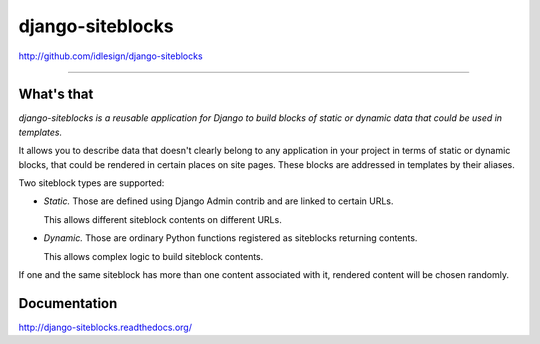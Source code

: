 django-siteblocks
=================
http://github.com/idlesign/django-siteblocks

.. image:: https://idlesign.github.io/lbc/py2-lbc.svg
   :target: https://idlesign.github.io/lbc/
   :alt: LBC Python 2

----

.. image:: https://img.shields.io/pypi/v/django-siteblocks.svg
    :target: https://pypi.python.org/pypi/django-siteblocks

.. image:: https://img.shields.io/pypi/l/django-siteblocks.svg
    :target: https://pypi.python.org/pypi/django-siteblocks

.. image:: https://img.shields.io/coveralls/idlesign/django-siteblocks/master.svg
    :target: https://coveralls.io/r/idlesign/django-siteblocks

.. image:: https://img.shields.io/travis/idlesign/django-siteblocks/master.svg
    :target: https://travis-ci.org/idlesign/django-siteblocks


What's that
-----------

*django-siteblocks is a reusable application for Django to build blocks of static or dynamic data that could be used in templates.*

It allows you to describe data that doesn't clearly belong to any application in your project in terms of static or dynamic blocks,
that could be rendered in certain places on site pages. These blocks are addressed in templates by their aliases.

Two siteblock types are supported:

* *Static.* Those are defined using Django Admin contrib and are linked to certain URLs.

  This allows different siteblock contents on different URLs.

* *Dynamic.* Those are ordinary Python functions registered as siteblocks returning contents.

  This allows complex logic to build siteblock contents.


If one and the same siteblock has more than one content associated with it, rendered content will be chosen randomly.


Documentation
-------------

http://django-siteblocks.readthedocs.org/
